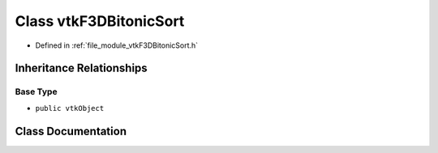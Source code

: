 .. _exhale_class_classvtkF3DBitonicSort:

Class vtkF3DBitonicSort
=======================

- Defined in :ref:`file_module_vtkF3DBitonicSort.h`


Inheritance Relationships
-------------------------

Base Type
*********

- ``public vtkObject``


Class Documentation
-------------------


.. doxygenclass:: vtkF3DBitonicSort
   :project: libf3d
   :members:
   :protected-members:
   :undoc-members: